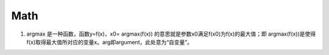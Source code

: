 .. _records_mechine_theory_math:


Math
======


1. argmax
   是一种函数，函数y=f(x)，x0= argmax(f(x)) 的意思就是参数x0满足f(x0)为f(x)的最大值；即 argmax(f(x))是使得 f(x)取得最大值所对应的变量x。arg即argument，此处意为“自变量”。
